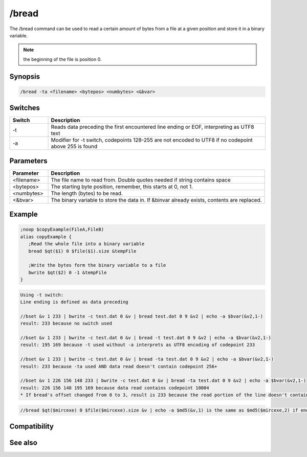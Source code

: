 /bread
======

The /bread command can be used to read a certain amount of bytes from a file at a given position and store it in a binary variable.

.. note:: the beginning of the file is position 0.

Synopsis
--------

.. code:: text

    /bread -ta <filename> <bytepos> <numbytes> <&bvar>

Switches
--------

.. list-table::
    :widths: 15 85
    :header-rows: 1

    * - Switch
      - Description
    * - -t
      - Reads data preceding the first encountered line ending or EOF, interpreting as UTF8 text
    * - -a
      - Modifier for -t switch, codepoints 128-255 are not encoded to UTF8 if no codepoint above 255 is found

Parameters
----------

.. list-table::
    :widths: 15 85
    :header-rows: 1

    * - Parameter
      - Description
    * - <filename>
      - The file name to read from. Double quotes needed if string contains space
    * - <bytepos>
      - The starting byte position, remember, this starts at 0, not 1.
    * - <numbytes>
      - The length (bytes) to be read.
    * - <&bvar>
      - The binary variable to store the data in. If &binvar already exists, contents are replaced.

Example
-------

.. code:: text

    ;noop $copyExample(FileA,FileB)
    alias copyExample {
       ;Read the whole file into a binary variable
       bread $qt($1) 0 $file($1).size &tempFile
    
       ;Write the bytes form the binary variable to a file
       bwrite $qt($2) 0 -1 &tempFile
    }

.. code:: text

    Using -t switch:
    Line ending is defined as data preceding
    
    //bset &v 1 233 | bwrite -c test.dat 0 &v | bread test.dat 0 9 &v2 | echo -a $bvar(&v2,1-)
    result: 233 because no switch used
    
    //bset &v 1 233 | bwrite -c test.dat 0 &v | bread -t test.dat 0 9 &v2 | echo -a $bvar(&v2,1-)
    result: 195 169 because -t used without -a interprets as UTF8 encoding of codepoint 233
    
    //bset &v 1 233 | bwrite -c test.dat 0 &v | bread -ta test.dat 0 9 &v2 | echo -a $bvar(&v2,1-)
    result: 233 because -ta used AND data read doesn't contain codepoint 256+
    
    //bset &v 1 226 156 148 233 | bwrite -c test.dat 0 &v | bread -ta test.dat 0 9 &v2 | echo -a $bvar(&v2,1-)
    result: 226 156 148 195 169 because data read contains codepoint 10004
    * If bread's offset changed from 0 to 3, result is 233 because the read portion of the line doesn't contain the codepoint above 255

.. code:: text

    //bread $qt($mircexe) 0 $file($mircexe).size &v | echo -a $md5(&v,1) is the same as $md5($mircexe,2) if enough memory available for binvar

Compatibility
-------------

.. compatibility:: 5.3

See also
--------

.. hlist::
    :columns: 4

    * :doc:`$file </identifiers/file>`
    * :doc:`/bcopy </commands/bcopy>`
    * :doc:`/breplace </commands/breplace>`
    * :doc:`/bset </commands/bset>`
    * :doc:`/btrunc </commands/btrunc>`
    * :doc:`/bunset </commands/bunset>`
    * :doc:`/bwrite </commands/bwrite>`
    * :doc:`$bvar </identifiers/bvar>`
    * :doc:`$bfind </identifiers/bfind>`
